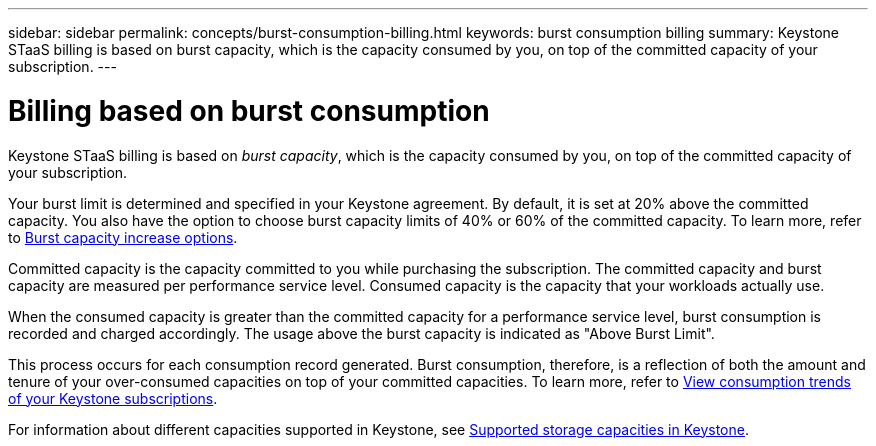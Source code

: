 ---
sidebar: sidebar
permalink: concepts/burst-consumption-billing.html
keywords: burst consumption billing
summary: Keystone STaaS billing is based on burst capacity, which is the capacity consumed by you, on top of the committed capacity of your subscription.
---

= Billing based on burst consumption
:hardbreaks:
:nofooter:
:icons: font
:linkattrs:
:imagesdir: ../media/

[.lead]
Keystone STaaS billing is based on _burst capacity_, which is the capacity consumed by you, on top of the committed capacity of your subscription.

Your burst limit is determined and specified in your Keystone agreement. By default, it is set at 20% above the committed capacity. You also have the option to choose burst capacity limits of 40% or 60% of the committed capacity. To learn more, refer to link:../concepts/burst-capacity.html[Burst capacity increase options].

Committed capacity is the capacity committed to you while purchasing the subscription. The committed capacity and burst capacity are measured per performance service level. Consumed capacity is the capacity that your workloads actually use.

When the consumed capacity is greater than the committed capacity for a performance service level, burst consumption is recorded and charged accordingly. The usage above the burst capacity is indicated as "Above Burst Limit".

This process occurs for each consumption record generated. Burst consumption, therefore, is a reflection of both the amount and tenure of your over-consumed capacities on top of your committed capacities. To learn more, refer to link:../integrations/consumption-tab.html[View consumption trends of your Keystone subscriptions].

For information about different capacities supported in Keystone, see link:../concepts/supported-storage-capacity.html[Supported storage capacities in Keystone].

